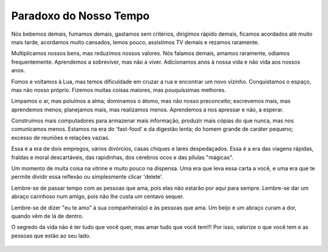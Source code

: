Paradoxo do Nosso Tempo
-----------------------

.. figure:: michiko-to-hatchin.jpg
    :scale: 60 %
    :align: center

Nós bebemos demais, fumamos demais,
gastamos sem critérios, dirigimos rápido demais,
ficamos acordados até muito mais tarde,
acordamos muito cansados,
lemos pouco, assistimos TV demais
e rezamos raramente.

Multiplicamos nossos bens, mas reduzimos nossos valores.
Nós falamos demais, amamos raramente, odiamos frequentemente.  
Aprendemos a sobreviver, mas não a viver.
Adicionamos anos à nossa vida e não vida aos nossos anos.

Fomos e voltamos à Lua, mas temos dificuldade em cruzar a rua
e encontrar um novo vizinho.
Conquistamos o espaço, mas não nosso próprio.
Fizemos muitas coisas maiores, mas pouquíssimas melhores.  

Limpamos o ar, mas poluímos a alma;
dominamos o átomo, mas não nosso preconceito;
escrevemos mais, mas aprendemos menos;
planejamos mais, mas realizamos menos.
Aprendemos a nos apressar e não, a esperar.

Construímos mais computadores para armazenar mais informação,
produzir mais cópias do que nunca, mas nos comunicamos menos.
Estamos na era do 'fast-food' e da digestão lenta;
do homem grande de caráter pequeno;
excesso de reuniões e relações vazias.

Essa é a era de dois empregos,
vários divórcios, casas chiques e lares despedaçados.
Essa é a era das viagens rápidas, fraldas e moral descartáveis,
das rapidinhas, dos cérebros ocos e das pílulas "mágicas".  

Um momento de muita coisa na vitrine e muito pouco na dispensa.
Uma era que leva essa carta a você,
e uma era que te permite dividir essa reflexão ou simplesmente clicar 'delete'.  

Lembre-se de passar tempo com as pessoas que ama,
pois elas não estarão por aqui para sempre.
Lembre-se dar um abraço carinhoso num amigo,
pois não lhe custa um centavo sequer.

Lembre-se de dizer "eu te amo" à sua companheira(o)
e às pessoas que ama.
Um beijo e um abraço curam a dor, quando vêm de lá de dentro.

O segredo da vida não é ter tudo que você quer,
mas amar tudo que você tem!!!
Por isso, valorize o que você tem e as pessoas que estão ao seu lado.

.. figure:: michiko.jpg
    :scale: 60 %
    :align: center
    

